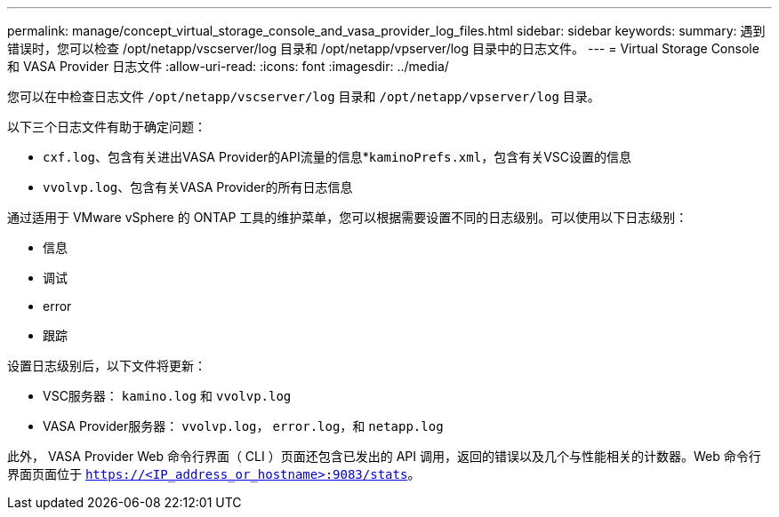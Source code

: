 ---
permalink: manage/concept_virtual_storage_console_and_vasa_provider_log_files.html 
sidebar: sidebar 
keywords:  
summary: 遇到错误时，您可以检查 /opt/netapp/vscserver/log 目录和 /opt/netapp/vpserver/log 目录中的日志文件。 
---
= Virtual Storage Console 和 VASA Provider 日志文件
:allow-uri-read: 
:icons: font
:imagesdir: ../media/


[role="lead"]
您可以在中检查日志文件 `/opt/netapp/vscserver/log` 目录和 `/opt/netapp/vpserver/log` 目录。

以下三个日志文件有助于确定问题：

* `cxf.log`、包含有关进出VASA Provider的API流量的信息*`kaminoPrefs.xml`，包含有关VSC设置的信息
* `vvolvp.log`、包含有关VASA Provider的所有日志信息


通过适用于 VMware vSphere 的 ONTAP 工具的维护菜单，您可以根据需要设置不同的日志级别。可以使用以下日志级别：

* 信息
* 调试
* error
* 跟踪


设置日志级别后，以下文件将更新：

* VSC服务器： `kamino.log` 和 `vvolvp.log`
* VASA Provider服务器： `vvolvp.log`， `error.log`，和 `netapp.log`


此外， VASA Provider Web 命令行界面（ CLI ）页面还包含已发出的 API 调用，返回的错误以及几个与性能相关的计数器。Web 命令行界面页面位于 `https://<IP_address_or_hostname>:9083/stats`。
